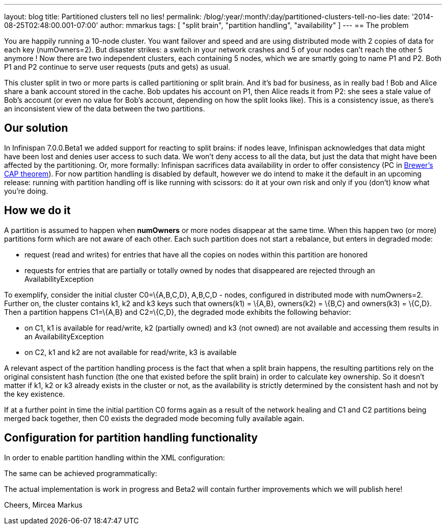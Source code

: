 ---
layout: blog
title: Partitioned clusters tell no lies!
permalink: /blog/:year/:month/:day/partitioned-clusters-tell-no-lies
date: '2014-08-25T02:48:00.001-07:00'
author: mmarkus
tags: [ "split brain", "partition handling", "availability" ]
---
== The problem

You are happily running a 10-node cluster. You want failover and speed
and are using distributed mode with 2 copies of data for each key
(numOwners=2). But disaster strikes: a switch in your network crashes
and 5 of your nodes can't reach the other 5 anymore ! Now there are two
independent clusters, each containing 5 nodes, which we are smartly
going to name P1 and P2. Both P1 and P2 continue to serve user requests
(puts and gets) as usual.



This cluster split in two or more parts is called partitioning or split
brain. And it's bad for business, as in really bad ! Bob and Alice share
a bank account stored in the cache. Bob updates his account on P1, then
Alice reads it from P2: she sees a stale value of Bob's account (or even
no value for Bob's account, depending on how the split looks like). This
is a consistency issue, as there's an inconsistent view of the data
between the two partitions.

== Our solution

In Infinispan 7.0.0.Beta1 we added support for reacting to split brains:
if nodes leave, Infinispan acknowledges that data might have been lost
and denies user access to such data. We won't deny access to all the
data, but just the data that might have been affected by the
partitioning. Or, more formally: Infinispan sacrifices data availability
in order to offer consistency (PC
in http://en.wikipedia.org/wiki/CAP_theorem[Brewer's CAP theorem]). For
now partition handling is disabled by default, however we do intend to
make it the default in an upcoming release: running with partition
handling off is like running with scissors: do it at your own risk and
only if you (don't) know what you're doing.



== How we do it

A partition is assumed to happen when *numOwners* or more nodes
disappear at the same time. When this happen two (or more) partitions
form which are not aware of each other. Each such partition does not
start a rebalance, but enters in degraded mode:

* request (read and writes) for entries that have all the copies on
nodes within this partition are honored
* requests for entries that are partially or totally owned by nodes that
disappeared are rejected through an AvailabilityException

To exemplify, consider the initial cluster C0=\{A,B,C,D}, A,B,C,D -
nodes, configured in distributed mode with numOwners=2. Further on, the
cluster contains k1, k2 and k3 keys such that owners(k1) = \{A,B},
owners(k2) = \{B,C} and owners(k3) = \{C,D}. Then a partition happens
C1=\{A,B} and C2=\{C,D}, the degraded mode exhibits the following
behavior:

* on C1, k1 is available for read/write, k2 (partially owned) and k3
(not owned) are not available and accessing them results in an
AvailabilityException
* on C2, k1 and k2  are not available for read/write, k3 is available

A relevant aspect of the partition handling process is the fact that
when a split brain happens, the resulting partitions rely on the
original consistent hash function (the one that existed before the split
brain) in order to calculate key ownership. So it doesn't matter if k1,
k2 or k3 already exists in the cluster or not, as the availability is
strictly determined by the consistent hash and not by the key existence.

If at a further point in time the initial partition C0 forms again as a
result of the network healing and C1 and C2 partitions being merged back
together, then C0 exists the degraded mode becoming fully available
again.



== Configuration for partition handling functionality

In order to enable partition handling within the XML configuration:





The same can be achieved programmatically:





The actual implementation is work in progress and Beta2 will contain
further improvements which we will publish here!

Cheers,
Mircea Markus


